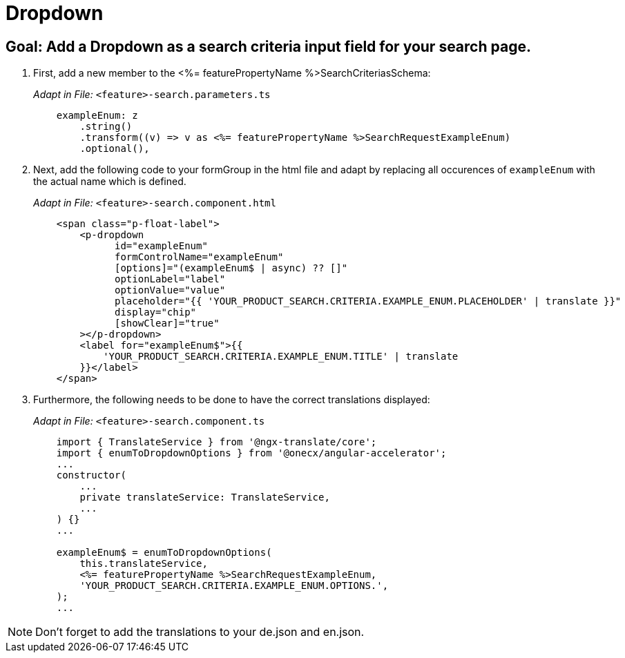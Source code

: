 = Dropdown

== Goal: Add a Dropdown as a search criteria input field for your search page. 

. First, add a new member to the <%= featurePropertyName %>SearchCriteriasSchema:
+
_Adapt in File:_ `+<feature>-search.parameters.ts+`
+
[source, javascript]
----    
    exampleEnum: z
        .string()
        .transform((v) => v as <%= featurePropertyName %>SearchRequestExampleEnum)
        .optional(),
----

. Next, add the following code to your formGroup in the html file and adapt by replacing all occurences of `+exampleEnum+` with the actual name which is defined.
+
_Adapt in File:_ `+<feature>-search.component.html+`
+
[source, html]
----
    <span class="p-float-label">
        <p-dropdown
              id="exampleEnum"
              formControlName="exampleEnum"
              [options]="(exampleEnum$ | async) ?? []"
              optionLabel="label"
              optionValue="value"
              placeholder="{{ 'YOUR_PRODUCT_SEARCH.CRITERIA.EXAMPLE_ENUM.PLACEHOLDER' | translate }}"
              display="chip"
              [showClear]="true"
        ></p-dropdown>
        <label for="exampleEnum$">{{
            'YOUR_PRODUCT_SEARCH.CRITERIA.EXAMPLE_ENUM.TITLE' | translate
        }}</label>
    </span>
----

. Furthermore, the following needs to be done to have the correct translations displayed:
+
_Adapt in File:_ `+<feature>-search.component.ts+`
+
[source, javascript]
----
    import { TranslateService } from '@ngx-translate/core';
    import { enumToDropdownOptions } from '@onecx/angular-accelerator';
    ... 
    constructor(
        ...
        private translateService: TranslateService,
        ...
    ) {}
    ...

    exampleEnum$ = enumToDropdownOptions(
        this.translateService,
        <%= featurePropertyName %>SearchRequestExampleEnum,
        'YOUR_PRODUCT_SEARCH.CRITERIA.EXAMPLE_ENUM.OPTIONS.',
    );
    ...
----

NOTE: Don't forget to add the translations to your de.json and en.json.

